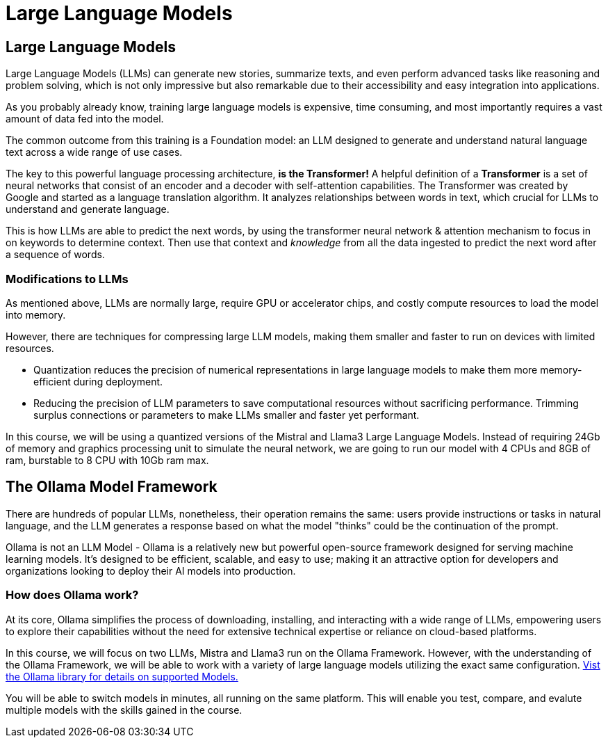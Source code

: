 = Large Language Models 

== Large Language Models

Large Language Models (LLMs) can generate new stories, summarize texts, and even perform advanced tasks like reasoning and problem solving, which is not only impressive but also remarkable due to their accessibility and easy integration into applications.

As you probably already know,  training large language models is expensive, time consuming, and most importantly requires a vast amount of data fed into the model.

The common outcome from this training is a Foundation model: an LLM designed to generate and understand natural language text across a wide range of use cases.

The key to this powerful language processing architecture, *is the Transformer!* A helpful definition of a *Transformer* is a set of neural networks that consist of an encoder and a decoder with self-attention capabilities.  The Transformer was created by Google and started as a language translation algorithm.  It analyzes relationships between words in text, which crucial for LLMs to understand and generate language.

This is how LLMs are able to predict the next words, by using the transformer neural network & attention mechanism to focus in on keywords to determine context. Then use that context and _knowledge_ from all the data ingested to predict the next word after a sequence of words. 

=== Modifications to LLMs

As mentioned above, LLMs are normally large, require GPU or accelerator chips, and costly compute resources to load the model into memory.  

However, there are  techniques for compressing large LLM models, making them smaller and faster to run on devices with limited resources.

 * Quantization reduces the precision of numerical representations in large language models to make them more memory-efficient during deployment.  

 * Reducing the precision of LLM parameters to save computational resources without sacrificing performance. Trimming surplus connections or parameters to make LLMs smaller and faster yet performant.

In this course, we will be using a quantized versions of the Mistral and Llama3 Large Language Models.  Instead of requiring 24Gb of memory and graphics processing unit to simulate the neural network, we are going to run our model with  4 CPUs and 8GB of ram, burstable to 8 CPU with 10Gb ram max.


== The Ollama Model Framework

There are hundreds of popular LLMs, nonetheless, their operation remains the same: users provide instructions or tasks in natural language, and the LLM generates a response based on what the model "thinks" could be the continuation of the prompt.

Ollama is not an LLM Model - Ollama is a relatively new but powerful open-source framework designed for serving machine learning models. It's designed to be efficient, scalable, and easy to use; making it an attractive option for developers and organizations looking to deploy their AI models into production. 

=== How does Ollama work?


At its core, Ollama simplifies the process of downloading, installing, and interacting with a wide range of LLMs, empowering users to explore their capabilities without the need for extensive technical expertise or reliance on cloud-based platforms.

In this course, we will focus on two LLMs, Mistra and Llama3 run on the Ollama Framework. However, with the understanding of the Ollama Framework, we will be able to work with a variety of large language models utilizing the exact same configuration.  https://ollama.com/library[Vist the Ollama library for details on supported Models.]

You will be able to switch models in minutes, all running on the same platform. This will enable you test, compare, and evalute multiple models with the skills gained in the course.